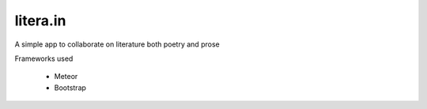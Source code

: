 litera.in
=========

A simple app to collaborate on literature both poetry and prose

Frameworks used

    - Meteor
    - Bootstrap

